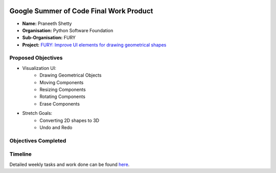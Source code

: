 .. image:: https://developers.google.com/open-source/gsoc/resources/downloads/GSoC-logo-horizontal.svg
   :height: 50
   :align: center
   :target: https://summerofcode.withgoogle.com/projects/#6653942668197888

.. image:: https://www.python.org/static/community_logos/python-logo.png
   :width: 40%
   :target: https://blogs.python-gsoc.org/en/nibba2018s-blog/

.. image:: https://python-gsoc.org/logos/FURY.png
   :width: 25%
   :target: https://fury.gl/latest/community.html

Google Summer of Code Final Work Product
========================================

.. post:: October 4 2021
   :author: Praneeth Shetty
   :tags: google
   :category: gsoc

-  **Name:** Praneeth Shetty
-  **Organisation:** Python Software Foundation
-  **Sub-Organisation:** FURY
-  **Project:** `FURY: Improve UI elements for drawing geometrical shapes <https://github.com/fury-gl/fury/wiki/Google-Summer-of-Code-2022-(GSOC2022)#project-5-improve-ui-elements-for-drawing-geometrical-shapes>`_

Proposed Objectives
-------------------

* Visualization UI:
    * Drawing Geometrical Objects
    * Moving Components
    * Resizing Components
    * Rotating Components
    * Erase Components

* Stretch Goals:
    * Converting 2D shapes to 3D
    * Undo and Redo

Objectives Completed
--------------------




Timeline
--------



Detailed weekly tasks and work done can be found
`here <https://blogs.python-gsoc.org/en/ganimtron_10s-blog/>`_.